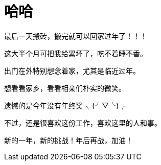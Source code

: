 = 哈哈 
:published_at: 2015-02-13
:hp-image: https://raw.githubusercontent.com/senola/pictures/master/background/background1.jpg

最后一天搬砖，搬完就可以回家过年了！！！


这大半个月可把我给累坏了，吃不着睡不香。


出门在外特别想念着家，尤其是临近过年。 


想看看家乡，看看相亲们朴实的微笑。


遗憾的是今年没有年终奖 ╮(╯▽╰)╭


不过，还是很喜欢这份工作，喜欢这里的人和事。


新的一年，新的挑战！年后再战，加油！